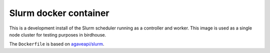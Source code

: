 Slurm docker container
======================

This is a development install of the Slurm scheduler running as a controller and worker. 
This image is used as a single node cluster for testing purposes in birdhouse.

The ``Dockerfile`` is based on `agaveapi/slurm`_.


.. _agaveapi/slurm: https://hub.docker.com/r/agaveapi/slurm/
